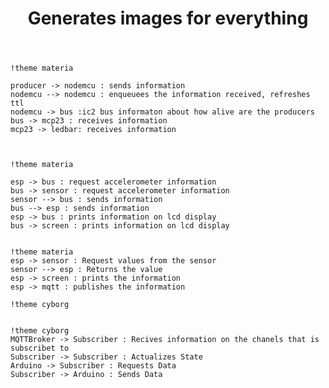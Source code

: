#+TITLE: Generates images for everything

#+begin_src plantuml :file img/mqtt-seq.png :dir .
!theme materia

producer -> nodemcu : sends information
nodemcu --> nodemcu : enqueuees the information received, refreshes ttl
nodemcu -> bus :ic2 bus informaton about how alive are the producers
bus -> mcp23 : receives information
mcp23 -> ledbar: receives information


#+end_src

#+RESULTS:
[[file:img/mqtt-seq.png]]

#+begin_src plantuml :file img/dataproducer2.png :dir .
!theme materia

esp -> bus : request accelerometer information
bus -> sensor : request accelerometer information
sensor --> bus : sends information
bus --> esp : sends information
esp -> bus : prints information on lcd display
bus -> screen : prints information on lcd display

#+end_src

#+RESULTS:
[[file:img/dataproducer2.png]]

#+begin_src plantuml :file img/dataproducer1.png :dir .
!theme materia
esp -> sensor : Request values from the sensor
sensor --> esp : Returns the value
esp -> screen : prints the information
esp -> mqtt : publishes the information
#+end_src

#+RESULTS:
[[file:img/dataproducer1.png]]

#+begin_src plantuml :file img/chibios-arduino.png :dir .
!theme cyborg

#+end_src

#+begin_src plantuml :file img/arduino-esp.png :dir .
!theme cyborg
MQTTBroker -> Subscriber : Recives information on the chanels that is subscribet to
Subscriber -> Subscriber : Actualizes State
Arduino -> Subscriber : Requests Data
Subscriber -> Arduino : Sends Data

#+end_src

#+RESULTS:
[[file:img/arduino-esp.png]]
